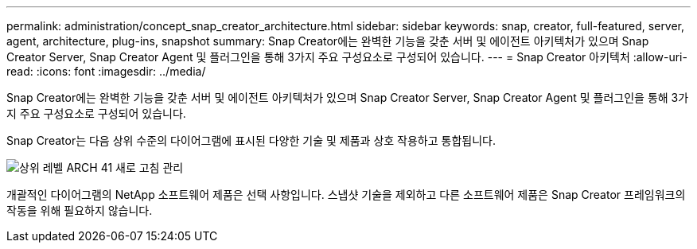 ---
permalink: administration/concept_snap_creator_architecture.html 
sidebar: sidebar 
keywords: snap, creator, full-featured, server, agent, architecture, plug-ins, snapshot 
summary: Snap Creator에는 완벽한 기능을 갖춘 서버 및 에이전트 아키텍처가 있으며 Snap Creator Server, Snap Creator Agent 및 플러그인을 통해 3가지 주요 구성요소로 구성되어 있습니다. 
---
= Snap Creator 아키텍처
:allow-uri-read: 
:icons: font
:imagesdir: ../media/


[role="lead"]
Snap Creator에는 완벽한 기능을 갖춘 서버 및 에이전트 아키텍처가 있으며 Snap Creator Server, Snap Creator Agent 및 플러그인을 통해 3가지 주요 구성요소로 구성되어 있습니다.

Snap Creator는 다음 상위 수준의 다이어그램에 표시된 다양한 기술 및 제품과 상호 작용하고 통합됩니다.

image::../media/scfw_high_level_arch_41_refresh_administration.gif[상위 레벨 ARCH 41 새로 고침 관리]

개괄적인 다이어그램의 NetApp 소프트웨어 제품은 선택 사항입니다. 스냅샷 기술을 제외하고 다른 소프트웨어 제품은 Snap Creator 프레임워크의 작동을 위해 필요하지 않습니다.
